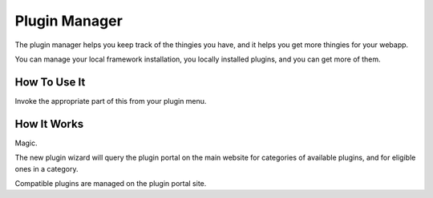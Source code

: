 ##############
Plugin Manager
##############

The plugin manager helps you keep track of the thingies you have,
and it helps you get more thingies for your webapp.

You can manage your local framework installation, you locally installed
plugins, and you can get more of them.

*************
How To Use It
*************

Invoke the appropriate part of this from your plugin menu.


************
How It Works
************

Magic.

The new plugin wizard will query the plugin portal on the main website
for categories of available plugins, and for eligible ones in a category.

Compatible plugins are managed on the plugin portal site.